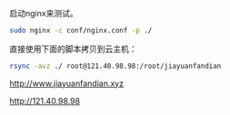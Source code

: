 # -*- word-wrap: nil; -*-
#+OPTIONS: ^:{}
#+STARTUP: align
#+STARTUP: content
#+OPTIONS: toc:nil

启动nginx来测试。
#+BEGIN_SRC sh
sudo nginx -c conf/nginx.conf -p ./
#+END_SRC

直接使用下面的脚本拷贝到云主机：

#+BEGIN_SRC sh
rsync -avz ./ root@121.40.98.98:/root/jiayuanfandian
#+END_SRC

http://www.jiayuanfandian.xyz

http://121.40.98.98

